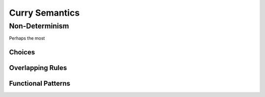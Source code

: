 
Curry Semantics
===============

Non-Determinism
----------------

Perhaps the most


Choices
.......

Overlapping Rules
.................

Functional Patterns
...................

